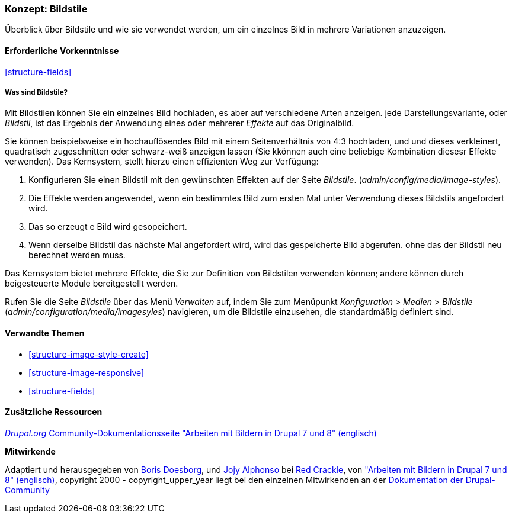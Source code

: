 [[structure-image-styles]]

=== Konzept: Bildstile

[role="summary"]
Überblick über Bildstile und wie sie verwendet werden, um ein einzelnes Bild in
mehrere Variationen anzuzeigen.

(((Image style,overview)))
(((Style,image)))
(((Image effect,overview)))
(((Effect,image)))



==== Erforderliche Vorkenntnisse

<<structure-fields>>


===== Was sind Bildstile?
Mit Bildstilen können Sie ein einzelnes Bild hochladen, es aber auf verschiedene Arten anzeigen.
jede Darstellungsvariante, oder _Bildstil_, ist das Ergebnis der Anwendung eines oder mehrerer
_Effekte_ auf das Originalbild.

Sie können beispielsweise ein hochauflösendes Bild mit einem Seitenverhältnis von 4:3 hochladen,
und und dieses verkleinert, quadratisch zugeschnitten oder schwarz-weiß anzeigen lassen (Sie kkönnen auch eine beliebige Kombination diesesr Effekte verwenden). Das Kernsystem, stellt hierzu einen effizienten Weg zur Verfügung:

. Konfigurieren Sie einen Bildstil mit den gewünschten Effekten auf der Seite _Bildstile_.
(_admin/config/media/image-styles_).

. Die Effekte werden angewendet, wenn ein bestimmtes Bild zum ersten Mal unter Verwendung dieses Bildstils angefordert  wird.

. Das so erzeugt e Bild wird gesopeichert.

. Wenn derselbe Bildstil das nächste Mal angefordert wird, wird das gespeicherte Bild abgerufen.
ohne das der Bildstil neu berechnet werden muss.

Das Kernsystem bietet mehrere Effekte, die Sie zur Definition von Bildstilen verwenden können;
andere können durch beigesteuerte Module bereitgestellt werden.

Rufen Sie die Seite _Bildstile_ über das Menü _Verwalten_ auf, indem Sie zum Menüpunkt
_Konfiguration_ > _Medien_ > _Bildstile_ (_admin/configuration/media/imagesyles_)
navigieren, um die Bildstile einzusehen, die standardmäßig definiert sind.

==== Verwandte Themen

* <<structure-image-style-create>>
* <<structure-image-responsive>>
* <<structure-fields>>


==== Zusätzliche Ressourcen

https://www.drupal.org/docs/8/core/modules/image/working-with-images[_Drupal.org_ Community-Dokumentationsseite "Arbeiten mit Bildern in Drupal 7 und 8" (englisch)]


*Mitwirkende*

Adaptiert und herausgegeben von https://www.drupal.org/u/batigolix[Boris Doesborg],
und https://www.drupal.org/u/jojyja[Jojy Alphonso] bei
http://redcrackle.com[Red Crackle], von
https://www.drupal.org/docs/8/core/modules/image/working-with-images["Arbeiten mit Bildern in
Drupal 7 und 8" (englisch)],
copyright 2000 - copyright_upper_year liegt bei den einzelnen Mitwirkenden an der
https://www.drupal.org/documentation[Dokumentation der Drupal-Community]
